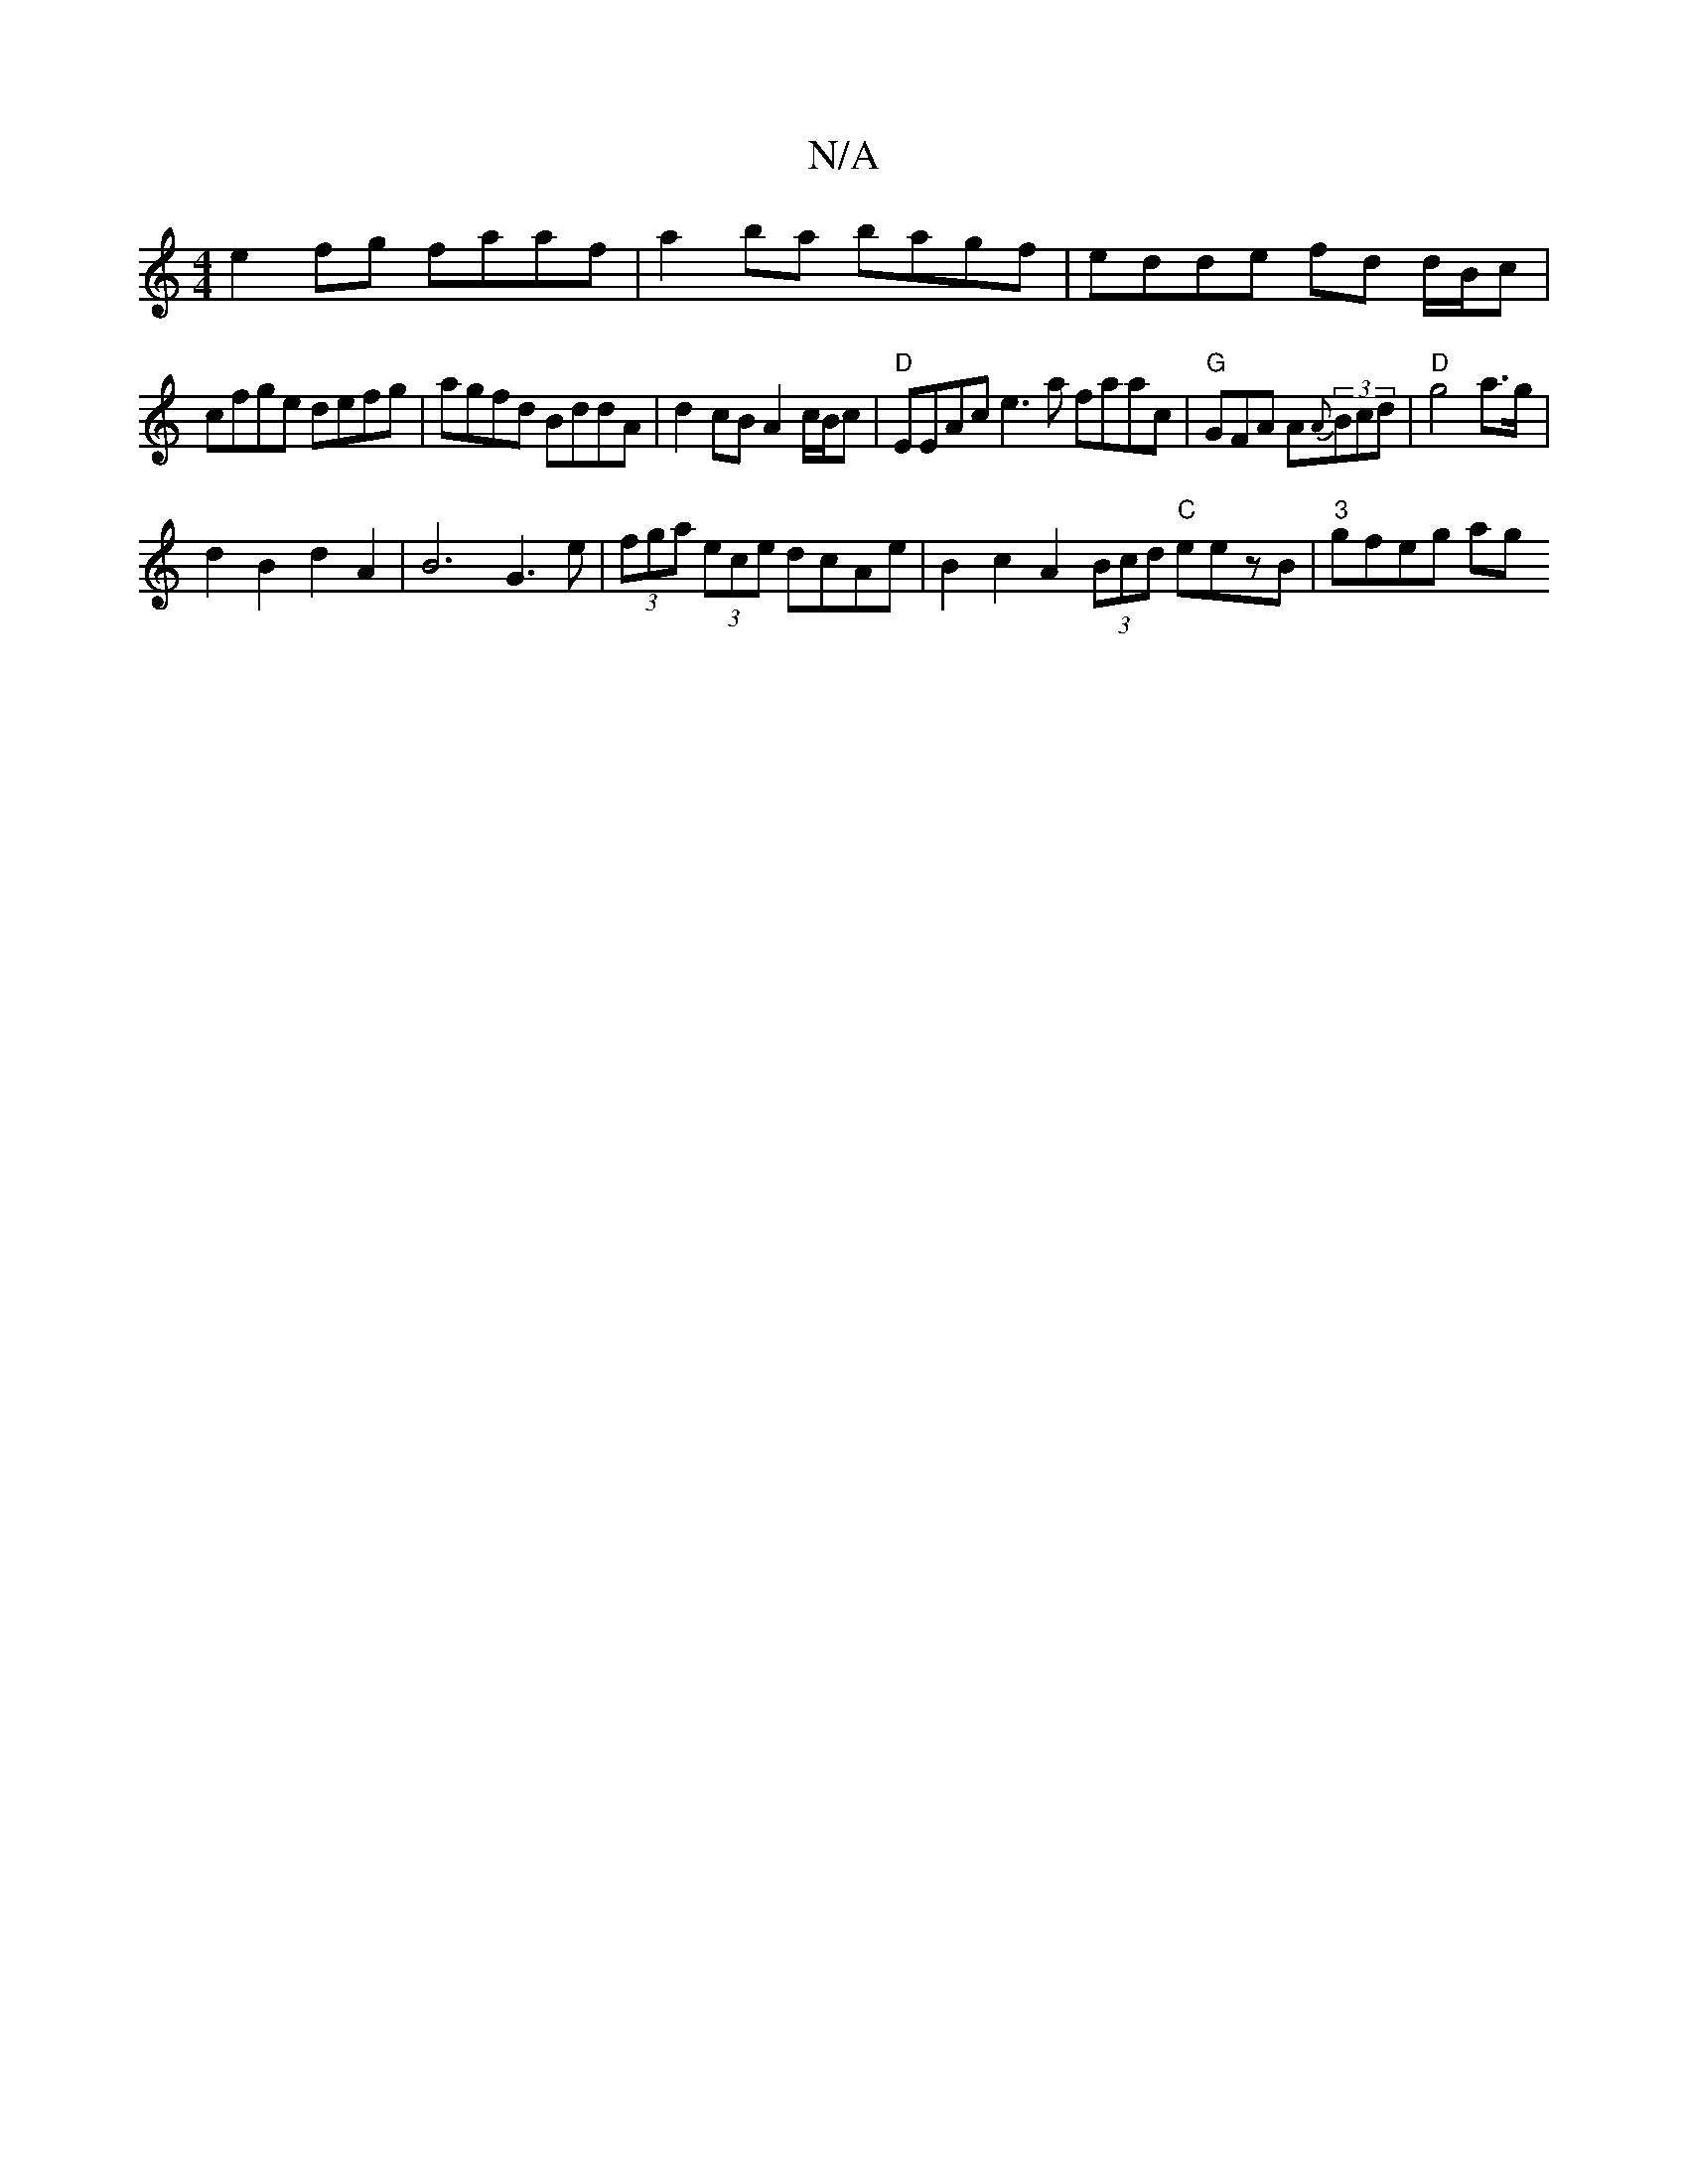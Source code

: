 X:1
T:N/A
M:4/4
R:N/A
K:Cmajor
e2fg faaf | a2ba bagf | edde fd d/B/c|
cfge defg | agfd BddA | d2 cB A2 c/B/c | "D"EEAc e3a faac|"G"GFA A{A}(3Bcd | "D"g4a>g |
d2 B2 d2 A2 | B6 G3 e|(3fga (3ece dcAe | B2c2 A2 (3Bcd "C"eezB|"3"gfeg ag